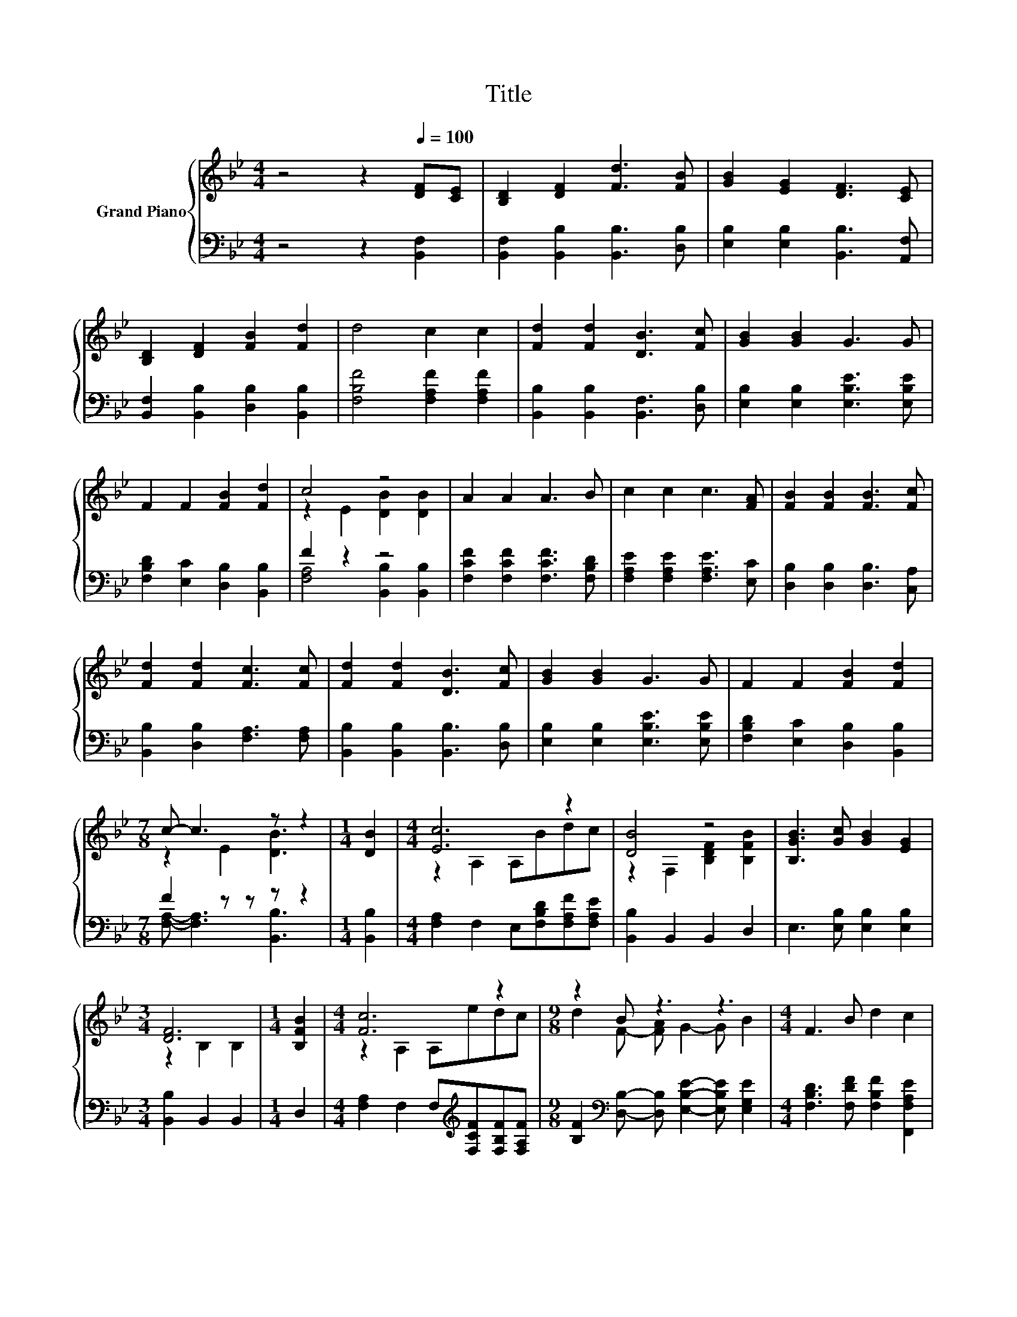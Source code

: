 X:1
T:Title
%%score { ( 1 3 ) | ( 2 4 ) }
L:1/8
M:4/4
K:Bb
V:1 treble nm="Grand Piano"
V:3 treble 
V:2 bass 
V:4 bass 
V:1
 z4 z2[Q:1/4=100] [DF][CE] | [B,D]2 [DF]2 [Fd]3 [FB] | [GB]2 [EG]2 [DF]3 [CE] | %3
 [B,D]2 [DF]2 [FB]2 [Fd]2 | d4 c2 c2 | [Fd]2 [Fd]2 [DB]3 [Fc] | [GB]2 [GB]2 G3 G | %7
 F2 F2 [FB]2 [Fd]2 | c4 z4 | A2 A2 A3 B | c2 c2 c3 [FA] | [FB]2 [FB]2 [FB]3 [Fc] | %12
 [Fd]2 [Fd]2 [Fc]3 [Fc] | [Fd]2 [Fd]2 [DB]3 [Fc] | [GB]2 [GB]2 G3 G | F2 F2 [FB]2 [Fd]2 | %16
[M:7/8] c- c3 z z2 |[M:1/4] [DB]2 |[M:4/4] [Ec]6 z2 | [DB]4 z4 | [B,GB]3 [Gc] [GB]2 [EG]2 | %21
[M:3/4] [DF]6 |[M:1/4] [B,FB]2 |[M:4/4] [Fc]6 z2 |[M:9/8] z2 B z3 z3 |[M:4/4] F3 B d2 c2 | %26
[M:3/4] [DB]6 |] %27
V:2
 z4 z2 [B,,F,]2 | [B,,F,]2 [B,,B,]2 [B,,B,]3 [D,B,] | [E,B,]2 [E,B,]2 [B,,B,]3 [A,,F,] | %3
 [B,,F,]2 [B,,B,]2 [D,B,]2 [B,,B,]2 | [F,B,F]4 [F,A,F]2 [F,A,F]2 | %5
 [B,,B,]2 [B,,B,]2 [B,,F,]3 [D,B,] | [E,B,]2 [E,B,]2 [E,B,E]3 [E,B,E] | %7
 [F,B,D]2 [E,C]2 [D,B,]2 [B,,B,]2 | F2 z2 z4 | [F,CF]2 [F,CF]2 [F,CF]3 [F,B,D] | %10
 [F,A,E]2 [F,A,E]2 [F,A,E]3 [E,C] | [D,B,]2 [D,B,]2 [D,B,]3 [C,A,] | %12
 [B,,B,]2 [D,B,]2 [F,A,]3 [F,A,] | [B,,B,]2 [B,,B,]2 [B,,B,]3 [D,B,] | %14
 [E,B,]2 [E,B,]2 [E,B,E]3 [E,B,E] | [F,B,D]2 [E,C]2 [D,B,]2 [B,,B,]2 |[M:7/8] F2 z z z z2 | %17
[M:1/4] [B,,B,]2 |[M:4/4] [F,A,]2 F,2 E,[F,B,D][F,A,F][F,A,E] | [B,,B,]2 B,,2 B,,2 D,2 | %20
 E,3 [E,B,] [E,B,]2 [E,B,]2 |[M:3/4] [B,,B,]2 B,,2 B,,2 |[M:1/4] D,2 | %23
[M:4/4] [F,A,]2 F,2 F,[K:treble][F,CF][F,B,F][F,A,F] | %24
[M:9/8] [B,F]2[K:bass] [D,B,]- [D,B,] [E,B,E]2- [E,B,E] [E,G,E]2 | %25
[M:4/4] [F,B,D]3 [F,DF] [F,B,F]2 [F,,F,A,E]2 |[M:3/4] [B,,B,]6 |] %27
V:3
 x8 | x8 | x8 | x8 | x8 | x8 | x8 | x8 | z2 E2 [DB]2 [DB]2 | x8 | x8 | x8 | x8 | x8 | x8 | x8 | %16
[M:7/8] z2 E2 [DB]3 |[M:1/4] x2 |[M:4/4] z2 A,2 A,Bdc | z2 F,2 [B,DF]2 [B,FB]2 | x8 | %21
[M:3/4] z2 B,2 B,2 |[M:1/4] x2 |[M:4/4] z2 A,2 A,edc |[M:9/8] d2 F- [FA] G2- G B2 |[M:4/4] x8 | %26
[M:3/4] x6 |] %27
V:4
 x8 | x8 | x8 | x8 | x8 | x8 | x8 | x8 | [F,A,]4 [B,,B,]2 [B,,B,]2 | x8 | x8 | x8 | x8 | x8 | x8 | %15
 x8 |[M:7/8] [F,A,]- [F,A,]3 [B,,B,]3 |[M:1/4] x2 |[M:4/4] x8 | x8 | x8 |[M:3/4] x6 |[M:1/4] x2 | %23
[M:4/4] x5[K:treble] x3 |[M:9/8] x2[K:bass] x7 |[M:4/4] x8 |[M:3/4] x6 |] %27

